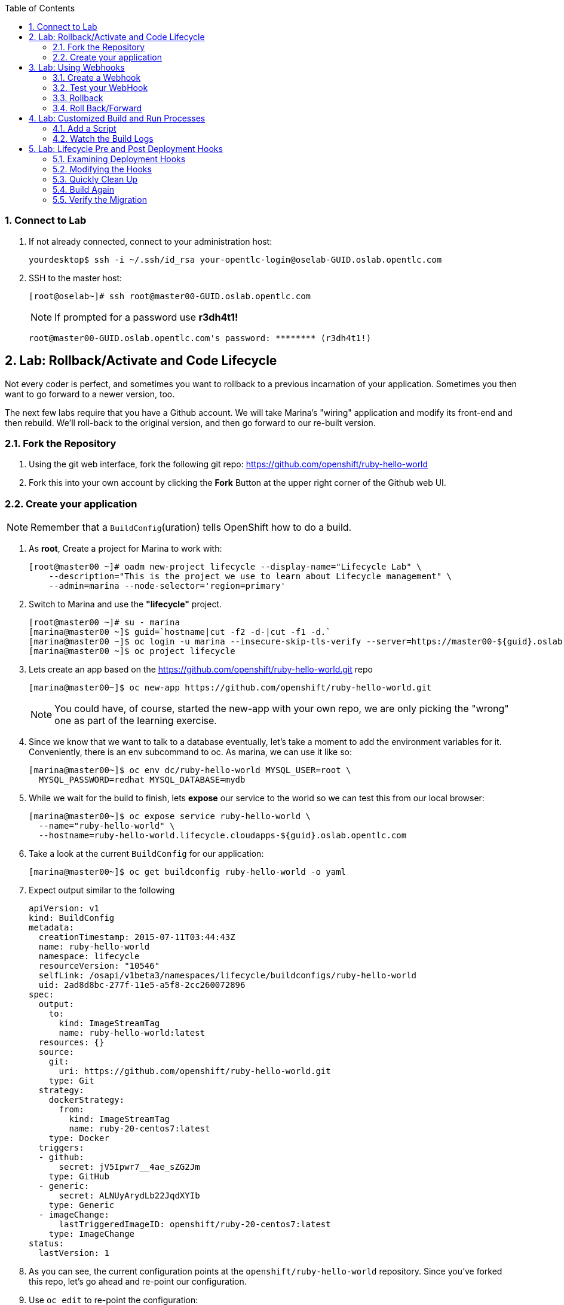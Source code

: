 :icons: images/icons
:toc2:

:numbered:

=== Connect to Lab

. If not already connected, connect to your administration host:
+
----

yourdesktop$ ssh -i ~/.ssh/id_rsa your-opentlc-login@oselab-GUID.oslab.opentlc.com

----

. SSH to the master host:
+
----
[root@oselab~]# ssh root@master00-GUID.oslab.opentlc.com
----
+
[NOTE]
If prompted for a password use *r3dh4t1!*
+
----

root@master00-GUID.oslab.opentlc.com's password: ******** (r3dh4t1!)

----

== Lab: Rollback/Activate and Code Lifecycle

Not every coder is perfect, and sometimes you want to rollback to a previous
incarnation of your application. Sometimes you then want to go forward to a
newer version, too.

The next few labs require that you have a Github account. We will take Marina's
"wiring" application and modify its front-end and then rebuild. We'll roll-back
to the original version, and then go forward to our re-built version.

=== Fork the Repository

. Using the git web interface, fork the following git repo:
link:https://github.com/openshift/ruby-hello-world[https://github.com/openshift/ruby-hello-world]

. Fork this into your own account by clicking the *Fork* Button at
the upper right corner of the Github web UI.

=== Create your application

NOTE: Remember that a `BuildConfig`(uration) tells OpenShift how to do a build.

. As *root*, Create a project for Marina to work with:
+
----
[root@master00 ~]# oadm new-project lifecycle --display-name="Lifecycle Lab" \
    --description="This is the project we use to learn about Lifecycle management" \
    --admin=marina --node-selector='region=primary'
----

. Switch to Marina and use the *"lifecycle"* project.
+
----
[root@master00 ~]# su - marina
[marina@master00 ~]$ guid=`hostname|cut -f2 -d-|cut -f1 -d.`
[marina@master00 ~]$ oc login -u marina --insecure-skip-tls-verify --server=https://master00-${guid}.oslab.opentlc.com:8443
[marina@master00 ~]$ oc project lifecycle
----

. Lets create an app based on the link:https://github.com/openshift/ruby-hello-world[https://github.com/openshift/ruby-hello-world.git] repo
+
----
[marina@master00~]$ oc new-app https://github.com/openshift/ruby-hello-world.git
----
+
NOTE: You could have, of course, started the new-app with your own repo, we are only picking the "wrong" one as part of the learning exercise.

. Since we know that we want to talk to a database eventually, let's take a moment to add the environment variables for it. Conveniently, there is an env subcommand to oc. As marina, we can use it like so:
+
----
[marina@master00~]$ oc env dc/ruby-hello-world MYSQL_USER=root \
  MYSQL_PASSWORD=redhat MYSQL_DATABASE=mydb
----

. While we wait for the build to finish, lets *expose* our service to the world so we can test this from our local browser:
+

----
[marina@master00~]$ oc expose service ruby-hello-world \
  --name="ruby-hello-world" \
  --hostname=ruby-hello-world.lifecycle.cloudapps-${guid}.oslab.opentlc.com

----


. Take a look at the current `BuildConfig` for our application:
+
----

[marina@master00~]$ oc get buildconfig ruby-hello-world -o yaml

----

. Expect output similar to the following
+
----

apiVersion: v1
kind: BuildConfig
metadata:
  creationTimestamp: 2015-07-11T03:44:43Z
  name: ruby-hello-world
  namespace: lifecycle
  resourceVersion: "10546"
  selfLink: /osapi/v1beta3/namespaces/lifecycle/buildconfigs/ruby-hello-world
  uid: 2ad8d8bc-277f-11e5-a5f8-2cc260072896
spec:
  output:
    to:
      kind: ImageStreamTag
      name: ruby-hello-world:latest
  resources: {}
  source:
    git:
      uri: https://github.com/openshift/ruby-hello-world.git
    type: Git
  strategy:
    dockerStrategy:
      from:
        kind: ImageStreamTag
        name: ruby-20-centos7:latest
    type: Docker
  triggers:
  - github:
      secret: jV5Ipwr7__4ae_sZG2Jm
    type: GitHub
  - generic:
      secret: ALNUyArydLb22JqdXYIb
    type: Generic
  - imageChange:
      lastTriggeredImageID: openshift/ruby-20-centos7:latest
    type: ImageChange
status:
  lastVersion: 1

----
+

. As you can see, the current configuration points at the `openshift/ruby-hello-world` repository. Since you've forked this repo, let's go ahead and re-point our configuration.

. Use `oc edit` to re-point the configuration:
+
----

[marina@master00~]$  oc edit bc ruby-hello-world

----

. Change the "uri" reference to match the name of your Github
repository. For example if your github user is `jeandeaux`, you would point it
to `https://github.com/jeandeaux/ruby-hello-world.git`. Save and exit
the editor.

WARNING: Please do not use `jeandeaux` as your user name, this needs to be you actual
GitHub user. for example, `https://github.com/<mylogin>/ruby-hello-world.git`

. If you again run `oc get buildconfig ruby-hello-world -o yaml` you should see
that the `uri` has been updated.

. Run `oc get builds` to see if the new build has started:
+
----
[marina@master00~]$ oc get builds
----

. If a build has not started yet, you can start it yourself and follow the build-log:
+
----
[marina@master00~]$ oc get bc
NAME               TYPE      SOURCE
ruby-hello-world   Docker    https://github.com/marina/ruby-hello-world.git

[marina@master00~]$ oc start-build ruby-hello-world
ruby-hello-world-7

[marina@master00~]$ watch oc get builds
NAME                 TYPE      STATUS     POD
ruby-hello-world-5   Docker    Complete   ruby-hello-world-5-build
ruby-hello-world-6   Docker    Complete   ruby-hello-world-6-build
ruby-hello-world-7   Docker    Running    ruby-hello-world-7-build
...
CTRL+C

[marina@master00~]$ oc build-logs ruby-hello-world-X # Replace X with proper number from oc start-build output
I0709 23:41:08.493756       1 docker.go:69] Starting Docker build from justanother1/ruby-hello-world-7 BuildConfig ...
I0709 23:41:08.508448       1 tar.go:133] Adding to tar: /tmp/docker-build062004796/.gitignore as .gitignore
I0709 23:41:08.509588       1 tar.go:133] Adding to tar: /tmp/docker-build062004796/.sti/bin/README as .sti/bin/README
I0709 23:41:08.509953       1 tar.go:133] Adding to tar: /tmp/docker-build062004796/.sti/environment as .sti/environment
I0709 23:41:08.510183       1 tar.go:133] Adding to tar: /tmp/docker-build062004796/Dockerfile as Dockerfile
I0709 23:41:08.510548       1 tar.go:133] Adding to tar: /tmp/docker-build062004796/Gemfile as Gemfile
.......
Cropped Output
.......
----

. Create a file called *mysql-template.json*:
+
----
[marina@master00 ~]$ cat << EOF > mysql-template.json
{
  "kind": "Template",
  "apiVersion": "v1",
  "metadata": {
    "name": "mysql-ephemeral",
    "creationTimestamp": null,
    "annotations": {
      "description": "MySQL database service, without persistent storage. WARNING: Any data stored will be lost upon pod destruction. Only use this template for testing",
      "iconClass": "icon-mysql-database",
      "tags": "database,mysql"
    }
  },
  "objects": [
    {
      "kind": "Service",
      "apiVersion": "v1",
      "metadata": {
        "name": "\${DATABASE_SERVICE_NAME}",
        "creationTimestamp": null
      },
      "spec": {
        "ports": [
          {
            "name": "mysql",
            "protocol": "TCP",
            "port": 3306,
            "targetPort": 3306,
            "nodePort": 0
          }
        ],
        "selector": {
          "name": "\${DATABASE_SERVICE_NAME}"
        },
        "portalIP": "",
        "type": "ClusterIP",
        "sessionAffinity": "None"
      },
      "status": {
        "loadBalancer": {}
      }
    },
    {
      "kind": "DeploymentConfig",
      "apiVersion": "v1",
      "metadata": {
        "name": "\${DATABASE_SERVICE_NAME}",
        "creationTimestamp": null
      },
      "spec": {
        "strategy": {
          "type": "Recreate",
          "resources": {}
        },
        "triggers": [
          {
            "type": "ImageChange",
            "imageChangeParams": {
              "automatic": true,
              "containerNames": [
                "mysql"
              ],
              "from": {
                "kind": "ImageStreamTag",
                "name": "mysql:latest",
                "namespace": "openshift"
              },
              "lastTriggeredImage": ""
            }
          },
          {
            "type": "ConfigChange"
          }
        ],
        "replicas": 1,
        "selector": {
          "name": "\${DATABASE_SERVICE_NAME}"
        },
        "template": {
          "metadata": {
            "creationTimestamp": null,
            "labels": {
              "name": "\${DATABASE_SERVICE_NAME}"
            }
          },
          "spec": {
            "containers": [
              {
                "name": "mysql",
                "image": "mysql",
                "ports": [
                  {
                    "containerPort": 3306,
                    "protocol": "TCP"
                  }
                ],
                "env": [
                  {
                    "name": "MYSQL_USER",
                    "value": "\${MYSQL_USER}"
                  },
                  {
                    "name": "MYSQL_PASSWORD",
                    "value": "\${MYSQL_PASSWORD}"
                  },
                  {
                    "name": "MYSQL_DATABASE",
                    "value": "\${MYSQL_DATABASE}"
                  }
                ],
                "resources": {},
                "terminationMessagePath": "/dev/termination-log",
                "imagePullPolicy": "IfNotPresent",
                "capabilities": {},
                "securityContext": {
                  "capabilities": {},
                  "privileged": false
                }
              }
            ],
            "restartPolicy": "Always",
            "dnsPolicy": "ClusterFirst"
          }
        }
      },
      "status": {}
    }
  ],
  "parameters": [
    {
      "name": "DATABASE_SERVICE_NAME",
      "description": "Database service name",
      "value": "mysql"
    },
    {
      "name": "MYSQL_USER",
      "description": "Username for MySQL user that will be used for accessing the database",
      "generate": "expression",
      "from": "user[A-Z0-9]{3}"
    },
    {
      "name": "MYSQL_PASSWORD",
      "description": "Password for the MySQL user",
      "generate": "expression",
      "from": "[a-zA-Z0-9]{16}"
    },
    {
      "name": "MYSQL_DATABASE",
      "description": "Database name",
      "value": "sampledb"
    }
  ],
  "labels": {
    "template": "mysql-ephemeral-template"
  }
}
EOF

----

. Lets start the *database* service, This time we will do it a little differently:
.. Notice how we are providing the values and processing the *mysql-template.json* file.
.. The *oc process* command output can be saved into a file or "piped" into the *oc create* command
+
----
[marina@master00~]$ oc process -f mysql-template.json \
  --value="MYSQL_USER=root,MYSQL_PASSWORD=redhat,MYSQL_DATABASE=mydb,DATABASE_SERVICE_NAME=database" | \
  tee mysql-processed.json
[marina@master00~]$ oc create -f  mysql-processed.json
----
. *Or* we can process the template, add our variables and "pipe" the output directly to the *oc create* command
.. Note that we are providing the *MYSQL_* attibutes, but also choosing the name of the *service* to be created.
+
----
[marina@master00~]$ oc process -f mysql-template.json --value="MYSQL_USER=root,MYSQL_PASSWORD=redhat,MYSQL_DATABASE=mydb,DATABASE_SERVICE_NAME=database" | oc create -f -
----

. Check that your values were processed correctly
+
----
[marina@master00~]$ oc env dc/database --list
----
+
----
# deploymentconfigs mysql, container mysql
MYSQL_USER=root
MYSQL_PASSWORD=redhat
MYSQL_DATABASE=mydb
----

. Your frontend needs to be "redeployed" so it checks for the DB again.
+
----
[marina@master00-GUID ~]$ oc deploy ruby-hello-world --latest -n lifecycle
----

== Lab: Using Webhooks

=== Create a Webhook

Webhooks are a way to integrate external systems into your OpenShift
environment so that they can fire off OpenShift builds. Generally
speaking, one would make code changes, update the code repository, and
then some process would hit OpenShift's webhook URL in order to start
a build with the new code.

Your GitHub account has the capability to configure a webhook to request
whenever a commit is pushed to a specific branch;

. To find the webhook URL, you can visit the web console, click into the
project, click on *Browse* and then on *Builds*. You'll see two webhook
URLs.

. Copy the *Generic* one. It should look like:
+
----
https://master00-GUID.oslab.opentlc.com:8443/osapi/v1/namespaces/lifecycle/buildconfigs/ruby-hello-world/webhooks/ALNUyArydLb22JqdXYIb/generic
----

. Get the *secret* password from the *BuildConfig*
+
----
[marina@master00~]$ oc get bc ruby-hello-world -o yaml
----

. It will look similar to this output, use the "secret" value in your configuration in git.
+
----
.... Cropped Output ....
  triggers:
  - github:
      secret: xTah2lioO2Bz9JZT9dPf
    type: GitHub
  - generic:
      secret: B5h3ARS88HD7S3LOcbRZ
    type: Generic
.... Cropped Output ....
----

. In your Github repo that you forked go to settings -> webhooks and services

. Paste the URL copied from the OpenShift GUI into the Payload URL field.  

. Complete the secret field and disable SSL verification.  

. Click Update Webhook.

=== Test your WebHook

We want to make a change to the code, then, commit and push the change into the git repository.
+
NOTE: If you know how, you can do this "the normal way" but cloning your repo locally, making changes and pushing them to the repo.
+
. Github's web interface will let you make edits to files. Go to your forked
repository (eg: https://github.com/marina/ruby-hello-world), and find the file `main.erb` in the `views` folder.

. Change the following HTML:
+
----

    <div class="page-header" align=center>
      <h1> Welcome to an OpenShift v3 Demo App! </h1>
    </div>

----
+
To read (with the typo):
+
----

    <div class="page-header" align=center>
      <h1> This is my crustom demo! </h1>
    </div>

----

. When finished changing your code, commit the change to the repo.
. Now check if a build has been triggered.
. You can also check the web interface (logged in as `marina`) and see
that the build is running. Once it is complete, point your web browser
at the application: link:http://ruby-hello-world.lifecycle.cloudapps-GUID.oslab.opentlc.com/[http://ruby-hello-world.lifecycle.cloudapps-GUID.oslab.opentlc.com/]

+
You should see your big fat typo.
+
[NOTE]
Remember that it can take a minute for your service endpoint to get
updated. You might get a `503` error if you try to access the application before
this happens.
+
Since we failed to properly test our application, and our ugly typo has made it
into production, a nastygram from corporate marketing has told us that we need
to revert to the previous version, ASAP.

. If you log into the web console as `marina` and find the `Deployments` section of
the `Browse` menu, you'll see that there are two deployments of our frontend: 1
and 2.

. You can also see this information from the cli by doing:
+
----

[marina@master00~]$ oc get replicationcontroller

----
+
The semantics of this are that a `DeploymentConfig` ensures a
`ReplicationController` is created to manage the deployment of the built `Image`
from the `ImageStream`.

=== Rollback

You can rollback a deployment using the CLI.
. Check which builds you have available
+
----
[marina@master00~] oc get builds

----
. Choose a deployment and, check out what a rollback to`ruby-hello-world-#` would look like:
+
----

[marina@master00~]$ oc rollback ruby-hello-world-2 --dry-run

----

. Since it looks OK, let's go ahead and do it:
+
----

[marina@master00~]$ oc rollback ruby-hello-world-2

----
+
If you look at the `Browse` tab of your project, you'll see that in the `Pods`
section there is a `frontend-3...` pod now. After a few moments, revisit the
application in your web browser, and you should see the old "Welcome..." text.

=== Roll Back/Forward

. Corporate marketing called again. They think the typo makes us look hip and
cool. Let's now roll forward (activate) the typo-enabled application:
+
----

[marina@master00~]$ oc rollback ruby-hello-world-3

----

== Lab: Customized Build and Run Processes

OpenShift v3 supports customization of both the build and run processes.
Generally speaking, this involves modifying the various S2I scripts from the
builder image. When OpenShift builds your code, it checks to see if any of the
scripts in the `.sti/bin` folder of your repository override/supercede the
builder image's scripts. If so, it will execute the repository script instead.

More information on the scripts, their execution during the process, and
customization can be found here:

    https://docs.openshift.org/latest/creating_images/overview.html

=== Add a Script

. In a new tab in your web browser open the following URL and copy all of the text:
+
----
http://www.opentlc.com/download/ose_implementation/resources/custom-assemble.sh
----

. Go to your Github repository for your application from the previous lab.

. In the Github web GUI navigate to the `.sti/bin` folder.

. Click the "+" button at the top (to the right of `bin` in the breadcrumbs).

. Name your file `assemble`.

. In the GitHub GUI paste the contents you copied earlier into the text area.

. Provide a nifty commit message.

. Click the "commit" button.
+
[NOTE]
If you know how to Git(hub), you can do this via your shell.

. Once the file is added, we can now do another build. The "custom" assemble
script will log some extra data.


=== Watch the Build Logs

. Using the skills you have learned, watch the build logs for this build. If you
miss them, remember that you can find the Docker container that ran the build
and look at its Docker logs.

. Did You See It?
+
----

2015-03-11T14:57:00.022957957Z I0311 10:57:00.022913       1 sti.go:357]
---> CUSTOM S2I ASSEMBLE COMPLETE

----
+
But where's the output from the custom `run` script? The `assemble` script is
run inside of your builder pod. That's what you see by using `build-logs` - the
output of the assemble script. The
`run` script actually is what is executed to "start" your application's pod. In
other words, the `run` script is what starts the Ruby process for an image that
was built based on the `ruby-20-rhel7` S2I builder.

. To look inside the builder pod, as `marina`:
+
----

[marina@master00~]$ oc logs `oc get pod | grep -e "[0-9]-build" | tail -1 | awk {'print $1'}` | grep CUSTOM

----
+
You should see something similar to:
+
----

2015-04-27T22:23:24.110630393Z ---> CUSTOM S2I ASSEMBLE COMPLETE

----

== Lab: Lifecycle Pre and Post Deployment Hooks

Like in OpenShift 2, we have the capability of "hooks" - performing actions both
before and after the **deployment**. In other words, once an S2I build is
complete, the resulting Docker image is pushed into the registry. Once the push
is complete, OpenShift detects an `ImageChange` and, if so configured, triggers
a **deployment**.

The *pre*-deployment hook is executed just *before* the new image is deployed.

The *post*-deployment hook is executed just *after* the new image is deployed.

How is this accomplished? OpenShift will actually spin-up an *extra* instance of
your built image, execute your hook script(s), and then shut the instance down.
Neat, huh?

. Since we already have our `wiring` app pointing at our forked code repository,
let's go ahead and add a database migration file.  Open a web browser to the following URL:
+
----
https://raw.githubusercontent.com/openshift/training/master/beta4/1_sample_table.rb
----

. In your forked repository of `ruby-hello-world` create a file called `db/migrate/1_sample_table.rb` with the content from the file in the last step.

=== Examining Deployment Hooks

Take a look at the following JSON:

    "strategy": {
        "type": "Recreate",
        "resource": {},
        "recreateParams": {
            "pre": {
                "failurePolicy": "Abort",
                "execNewPod": {
                    "command": [
                        "/bin/true"
                    ],
                    "env": [
                        {
                            "name": "CUSTOM_VAR1",
                            "value": "custom_value1"
                        }
                    ],
                    "containerName": "ruby-helloworld"
                }
            },
            "post": {
                "failurePolicy": "Ignore",
                "execNewPod": {
                    "command": [
                        "/bin/false"
                    ],
                    "env": [
                        {
                            "name": "CUSTOM_VAR2",
                            "value": "custom_value2"
                        }
                    ],
                    "containerName": "ruby-helloworld"
                }
            }
        }
    },

You can see that both a *pre* and *post* deployment hook are defined. They don't
actually do anything useful. But they are good examples.

The pre-deployment hook executes "/bin/true" whose exit code is always 0 --
success. If for some reason this failed (non-zero exit), our policy would be to
`Abort` -- consider the entire deployment a failure and stop.

The post-deployment hook executes "/bin/false" whose exit code is always 1 --
failure. The policy is to `Ignore`, or do nothing. For non-essential tasks that
might rely on an external service, this might be a good policy.

More information on these strategies, the various policies, and other
information can be found in the documentation:

    http://docs.openshift.org/latest/dev_guide/deployments.html

=== Modifying the Hooks

. Since we are talking about **deployments**, let's look at our
`DeploymentConfig`s. As the `marina` user in the `wiring` project:
+
----

[marina@master00~]$ oc get dc

----
+
You should see something like:
+
----

NAME               TRIGGERS                    LATEST VERSION
database           Change, ConfigChange        1
ruby-hello-world   ConfigChange, ImageChange   6


----

. Since we are trying to associate a Rails database migration hook with our
application, we are ultimately talking about a deployment of the frontend (ruby-hello-world). If
you edit the ruby-hello-world's `DeploymentConfig` as `marina`:
+
----

[marina@master00~]$ oc edit dc ruby-hello-world -o json

----

. Yes, the default for `oc edit` is to use YAML. For this exercise, JSON will be
easier as it is indentation-insensitive. Find the section that looks like the
following before continuing:
+
----

    "spec": {
        "strategy": {
            "type": "Recreate",
            "resources": {}
        },

----

A Rails migration is commonly performed when we have added/modified the database
as part of our code change. In the case of a pre- or post-deployment hook, it
would make sense to:

* Attempt to migrate the database

* Abort the new deployment if the migration fails

Otherwise we could end up with our new code deployed but our database schema
would not match. This could be a *Real Bad Thing (TM)*.

In the case of the `ruby-20` builder image, we are actually using RHEL7 and the
Red Hat Software Collections (SCL) to get our Ruby 2.0 support. So, the command
we want to run looks like:

    /usr/bin/scl enable ruby200 ror40 'cd /opt/openshift/src ; bundle exec rake db:migrate'

This command:

* executes inside an SCL "shell"

* enables the Ruby 2.0.0 and Ruby On Rails 4.0 environments

* changes to the `/opt/openshift/src` directory (where our applications' code is
    located)

* executes `bundle exec rake db:migrate`

If you're not familiar with Ruby, Rails, or Bundler, that's OK.

The `command` directive inside the hook's definition tells us which command to
actually execute. It is required that this is an array of individual strings.
Represented in JSON, our desired command above represented as a string array
looks like:

    "command": [
        "/usr/bin/scl",
        "enable",
        "ruby200",
        "ror40",
        "cd /opt/openshift/src ; bundle exec rake db:migrate"
    ]

This is great, but actually manipulating the database requires that we talk
**to** the database. Talking to the database requires a user and a password.
Smartly, our hook pods inherit the same environment variables as the main
deployed pods, so we'll have access to the same datbase information.

Looking at the original hook example in the previous section, and our command
reference above, in the end, you will have something that looks like:

    "strategy": {
        "type": "Recreate",
        "resources": {},
        "recreateParams": {
            "pre": {
                "failurePolicy": "Abort",
                "execNewPod": {
                    "command": [
                        "/usr/bin/scl",
                        "enable",
                        "ruby200",
                        "ror40",
                        "cd /opt/openshift/src ; bundle exec rake db:migrate"
                    ],
                    "containerName": "ruby-helloworld"
                }
            },
        }
    },

Remember, indentation isn't critical in JSON, but closing brackets and braces
are. When you are done editing the deployment config, save and quit your editor.

=== Quickly Clean Up

When we did our previous builds and rollbacks and etc, we ended up with a lot of
stale pods that are not running (`Succeeded`). Currently we do not auto-delete
these pods because we have no log store -- once they are deleted, you can't view
their logs any longer.

. For now, we can clean up by doing the following as `marina`:
+
----

[marina@master00~]$ oc get pod | grep -E "[0-9]-build" |\
   awk {'print $1'} | xargs -r oc delete pod

----

This will get rid of all of our old build and lifecycle pods. The lifecycle pods
are the pre- and post-deployment hook pods, and the sti-build pods are the pods
in which our previous builds occurred.

=== Build Again

Now that we have modified the deployment configuration and cleaned up a bit, we
need to trigger another deployment. While killing the frontend pod would trigger
another deployment, our current Docker image doesn't have the database migration
file in it. Nothing really useful would happen.

In order to get the database migration file into the Docker image, we actually
need to do another build. Remember, the S2I process starts with the builder
image, fetches the source code, executes the (customized) assemble script, and
then pushes the resulting Docker image into the registry. **Then** the
deployment happens.

. As `marina`:
+
----

[marina@master00~]$ oc start-build ruby-hello-world

----
+
Or go into the web console and click the "Start Build" button in the Builds
area.

=== Verify the Migration

. About a minute after the build completes, you should see something like the following output
of `oc get pod` as `marina`:
+
----

[marina@master00~]$ oc get pod

----
+
----

POD                                IP          CONTAINER(S)               IMAGE(S)                                                                                                                HOST                                    LABELS                                                                                                                  STATUS       CREATED         MESSAGE
database-2-rj72q                   10.1.0.15                                                                                                                                                      master00-GUID.oslab.opentlc.com/192.168.133.2   deployment=database-2,deploymentconfig=database,name=database                                                           Running      About an hour
                                               ruby-helloworld-database   registry.access.redhat.com/openshift3_beta/mysql-55-rhel7                                                                                                                                                                                                                               Running      About an hour
deployment-frontend-7-hook-4i8ch                                                                                                                                                                  node00-GUID.oslab.opentlc.com/192.168.133.3    <none>                                                                                                                  Succeeded    41 seconds
                                               lifecycle                  172.30.118.110:5000/wiring/origin-ruby-sample@sha256:2984cfcae1dd42c257bd2f79284293df8992726ae24b43470e6ffd08affc3dfd                                                                                                                                                                   Terminated   36 seconds      exit code 0
frontend-7-nnnxz                   10.1.1.24                                                                                                                                                      node00-GUID.oslab.opentlc.com/192.168.133.3    deployment=frontend-7,deploymentconfig=frontend,name=frontend                                                           Running      29 seconds
                                               ruby-helloworld            172.30.118.110:5000/wiring/origin-ruby-sample@sha256:2984cfcae1dd42c257bd2f79284293df8992726ae24b43470e6ffd08affc3dfd                                                                                                                                                                   Running      26 seconds
ruby-sample-build-7-build                                                                                                                                                                         master00-GUID.oslab.opentlc.com/192.168.133.2   build=ruby-sample-build-7,buildconfig=ruby-sample-build,name=ruby-sample-build,template=application-template-stibuild   Succeeded    2 minutes
                                               sti-build                  openshift3_beta/ose-sti-builder:v0.5.2.2                                                                                                                                                                                                                                                Terminated   2 minutes       exit code 0

----
+
You'll see that there is a single `hook`/`lifecycle` pod -- this corresponds
with the pod that ran our pre-deployment hook.

. Inspect this pod's logs:
+
----

[marina@master00~]$ oc logs deployment-frontend-7-hook-4i8ch

----
+
The output should show something like:
+
----

== 1 SampleTable: migrating ===================================================
-- create_table(:sample_table)
   -> 0.1075s
== 1 SampleTable: migrated (0.1078s) ==========================================

----
+
If you have no output, you may have forgotten to actually put the migration file
in your repo. Without that file, the migration does nothing, which produces no
output.
+
You can even talk directly to the database on its service IP/port
using the `mysql` client and the environment variables (you would need the
`mysql` package installed on your master, for example).

. As `marina`, find your database:
+
----

[marina@master00~]$ oc get service
NAME       LABELS    SELECTOR        IP(S)            PORT(S)
database   <none>    name=database   172.30.108.133   5434/TCP
frontend   <none>    name=frontend   172.30.229.16    5432/TCP

----
+
Take note of the database IP and PORT.

. Get database connection info:
+
----

[marina@master00~]$ oc get dc database -o yaml | grep -A1 MYSQL

----
+
----

  - name: MYSQL_USER
    value: [username]
  - named: MYSQL_PASSWORD
    value: [password]
  - name: MYSQL_DATABASE
    value: [database]

----

. As root on the master host install the mysql client:
+
----

[root@master00~]# yum -y install mariadb

----

. Then use the `mysql` client to connect to this service using the connection information discovered in the earlier steps and dump the table that we created:
+
----

[marina@master00~]$ mysql -u[username] \
      -p[password] \
      -h[db_IP] \
      -P[db_PORT] \
      -e'show tables; describe sample_table;' \
      [database]

----
+
----

+-------------------+
| Tables_in_root    |
+-------------------+
| sample_table      |
| key_pairs         |
| schema_migrations |
+-------------------+
+-------+--------------+------+-----+---------+----------------+
| Field | Type         | Null | Key | Default | Extra          |
+-------+--------------+------+-----+---------+----------------+
| id    | int(11)      | NO   | PRI | NULL    | auto_increment |
| name  | varchar(255) | NO   |     | NULL    |                |
+-------+--------------+------+-----+---------+----------------+

----
